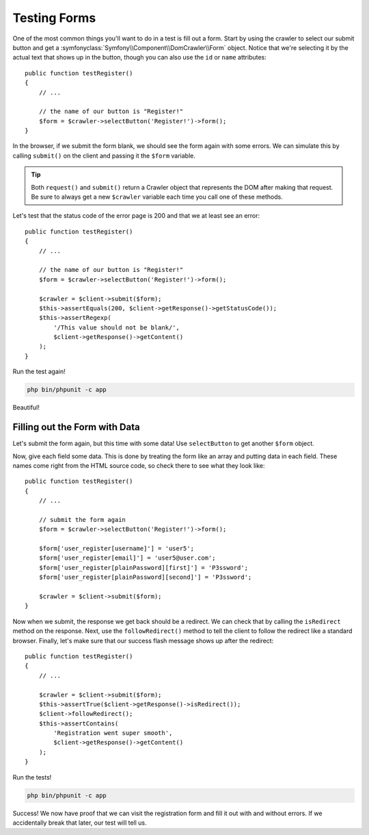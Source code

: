 Testing Forms
=============

One of the most common things you'll want to do in a test is fill out a form.
Start by using the crawler to select our submit button and get a
:symfonyclass:`Symfony\\Component\\DomCrawler\\Form` object. Notice that
we're selecting it by the actual text that shows up in the button, though
you can also use the ``id`` or ``name`` attributes::

    public function testRegister()
    {
        // ...

        // the name of our button is "Register!"
        $form = $crawler->selectButton('Register!')->form();
    }

In the browser, if we submit the form blank, we should see the form again with
some errors. We can simulate this by calling ``submit()`` on the client
and passing it the ``$form`` variable.

.. tip::

    Both ``request()`` and ``submit()`` return a Crawler object that represents
    the DOM after making that request. Be sure to always get a new ``$crawler``
    variable each time you call one of these methods.

Let's test that the status code of the error page is 200 and that we at least
see an error::

    public function testRegister()
    {
        // ...

        // the name of our button is "Register!"
        $form = $crawler->selectButton('Register!')->form();

        $crawler = $client->submit($form);
        $this->assertEquals(200, $client->getResponse()->getStatusCode());
        $this->assertRegexp(
            '/This value should not be blank/',
            $client->getResponse()->getContent()
        );
    }

Run the test again!

.. code-block:: bash

    php bin/phpunit -c app

Beautiful!

Filling out the Form with Data
------------------------------

Let's submit the form again, but this time with some data! Use ``selectButton``
to get another ``$form`` object.

Now, give each field some data. This is done by treating the form like an
array and putting data in each field. These names come right from the HTML
source code, so check there to see what they look like::

    public function testRegister()
    {
        // ...

        // submit the form again
        $form = $crawler->selectButton('Register!')->form();

        $form['user_register[username]'] = 'user5';
        $form['user_register[email]'] = 'user5@user.com';
        $form['user_register[plainPassword][first]'] = 'P3ssword';
        $form['user_register[plainPassword][second]'] = 'P3ssword';

        $crawler = $client->submit($form);
    }

Now when we submit, the response we get back should be a redirect. We can
check that by calling the ``isRedirect`` method on the response. Next, use
the ``followRedirect()`` method to tell the client to follow the redirect
like a standard browser. Finally, let's make sure that our success flash message
shows up after the redirect::

    public function testRegister()
    {
        // ...

        $crawler = $client->submit($form);
        $this->assertTrue($client->getResponse()->isRedirect());
        $client->followRedirect();
        $this->assertContains(
            'Registration went super smooth',
            $client->getResponse()->getContent()
        );
    }

Run the tests!

.. code-block:: bash

    php bin/phpunit -c app

Success! We now have proof that we can visit the registration form and fill
it out with and without errors. If we accidentally break that later, our
test will tell us.
